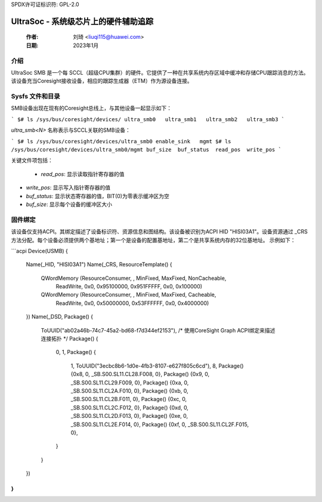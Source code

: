 SPDX许可证标识符: GPL-2.0

======================================
UltraSoc - 系统级芯片上的硬件辅助追踪
======================================

   :作者:   刘琦 <liuqi115@huawei.com>
   :日期:   2023年1月

介绍
------------

UltraSoc SMB 是一个每 SCCL（超级CPU集群）的硬件。它提供了一种在共享系统内存区域中缓冲和存储CPU跟踪消息的方法。该设备充当Coresight接收设备，相应的跟踪生成器（ETM）作为源设备连接。

Sysfs 文件和目录
---------------------------

SMB设备出现在现有的Coresight总线上，与其他设备一起显示如下：

```
$# ls /sys/bus/coresight/devices/
ultra_smb0   ultra_smb1   ultra_smb2   ultra_smb3
```

`ultra_smb<N>` 名称表示与SCCL关联的SMB设备：

```
$# ls /sys/bus/coresight/devices/ultra_smb0
enable_sink   mgmt
$# ls /sys/bus/coresight/devices/ultra_smb0/mgmt
buf_size  buf_status  read_pos  write_pos
```

关键文件项包括：

   * `read_pos`: 显示读取指针寄存器的值
* `write_pos`: 显示写入指针寄存器的值
* `buf_status`: 显示状态寄存器的值，BIT(0)为零表示缓冲区为空
* `buf_size`: 显示每个设备的缓冲区大小

固件绑定
-----------------

该设备仅支持ACPI。其绑定描述了设备标识符、资源信息和图结构。该设备被识别为ACPI HID "HISI03A1"。设备资源通过 _CRS 方法分配。每个设备必须提供两个基地址；第一个是设备的配置基地址，第二个是共享系统内存的32位基地址。
示例如下：

```acpi
Device(USMB) {
  Name(_HID, "HISI03A1")
  Name(_CRS, ResourceTemplate() {
    QWordMemory (ResourceConsumer, , MinFixed, MaxFixed, NonCacheable,
                 ReadWrite, 0x0, 0x95100000, 0x951FFFFF, 0x0, 0x100000)
    QWordMemory (ResourceConsumer, , MinFixed, MaxFixed, Cacheable,
                 ReadWrite, 0x0, 0x50000000, 0x53FFFFFF, 0x0, 0x4000000)
  })
  Name(_DSD, Package() {
    ToUUID("ab02a46b-74c7-45a2-bd68-f7d344ef2153"),
    /* 使用CoreSight Graph ACPI绑定来描述连接拓扑 */
    Package() {
      0,
      1,
      Package() {
        1,
        ToUUID("3ecbc8b6-1d0e-4fb3-8107-e627f805c6cd"),
        8,
        Package() {0x8, 0, \_SB.S00.SL11.CL28.F008, 0},
        Package() {0x9, 0, \_SB.S00.SL11.CL29.F009, 0},
        Package() {0xa, 0, \_SB.S00.SL11.CL2A.F010, 0},
        Package() {0xb, 0, \_SB.S00.SL11.CL2B.F011, 0},
        Package() {0xc, 0, \_SB.S00.SL11.CL2C.F012, 0},
        Package() {0xd, 0, \_SB.S00.SL11.CL2D.F013, 0},
        Package() {0xe, 0, \_SB.S00.SL11.CL2E.F014, 0},
        Package() {0xf, 0, \_SB.S00.SL11.CL2F.F015, 0},
      }
    }
  })
}
```
